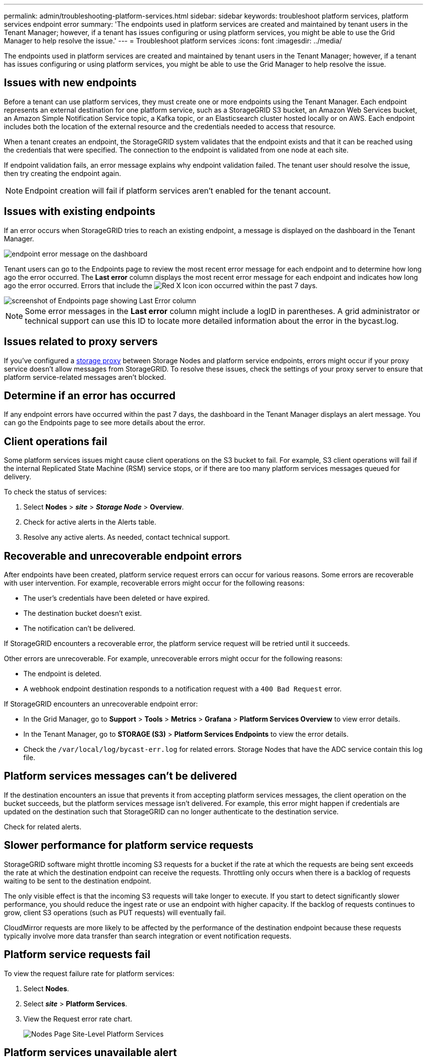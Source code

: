 ---
permalink: admin/troubleshooting-platform-services.html
sidebar: sidebar
keywords: troubleshoot platform services, platform services endpoint error
summary: 'The endpoints used in platform services are created and maintained by tenant users in the Tenant Manager; however, if a tenant has issues configuring or using platform services, you might be able to use the Grid Manager to help resolve the issue.'
---
= Troubleshoot platform services
:icons: font
:imagesdir: ../media/

[.lead]
The endpoints used in platform services are created and maintained by tenant users in the Tenant Manager; however, if a tenant has issues configuring or using platform services, you might be able to use the Grid Manager to help resolve the issue.
 

== Issues with new endpoints

Before a tenant can use platform services, they must create one or more endpoints using the Tenant Manager. Each endpoint represents an external destination for one platform service, such as a StorageGRID S3 bucket, an Amazon Web Services bucket, an Amazon Simple Notification Service topic, a Kafka topic, or an Elasticsearch cluster hosted locally or on AWS. Each endpoint includes both the location of the external resource and the credentials needed to access that resource.

When a tenant creates an endpoint, the StorageGRID system validates that the endpoint exists and that it can be reached using the credentials that were specified. The connection to the endpoint is validated from one node at each site.

If endpoint validation fails, an error message explains why endpoint validation failed. The tenant user should resolve the issue, then try creating the endpoint again.

NOTE: Endpoint creation will fail if platform services aren't enabled for the tenant account.

== Issues with existing endpoints

If an error occurs when StorageGRID tries to reach an existing endpoint, a message is displayed on the dashboard in the Tenant Manager.

image::../media/tenant_dashboard_endpoint_error.png[endpoint error message on the dashboard]

Tenant users can go to the Endpoints page to review the most recent error message for each endpoint and to determine how long ago the error occurred. The *Last error* column displays the most recent error message for each endpoint and indicates how long ago the error occurred. Errors that include the image:../media/icon_alert_red_critical.png[Red X Icon] icon occurred within the past 7 days.

image::../media/endpoints_last_error.png[screenshot of Endpoints page showing Last Error column]

NOTE: Some error messages in the *Last error* column might include a logID in parentheses. A grid administrator or technical support can use this ID to locate more detailed information about the error in the bycast.log.

== Issues related to proxy servers

If you've configured a link:configuring-storage-proxy-settings.html[storage proxy] between Storage Nodes and platform service endpoints, errors might occur if your proxy service doesn't allow messages from StorageGRID. To resolve these issues, check the settings of your proxy server to ensure that platform service-related messages aren't blocked.

== Determine if an error has occurred

If any endpoint errors have occurred within the past 7 days, the dashboard in the Tenant Manager displays an alert message. You can go the Endpoints page to see more details about the error.

== Client operations fail

Some platform services issues might cause client operations on the S3 bucket to fail. For example, S3 client operations will fail if the internal Replicated State Machine (RSM) service stops, or if there are too many platform services messages queued for delivery.

To check the status of services:

. Select *Nodes* > *_site_* > *_Storage Node_* > *Overview*.
. Check for active alerts in the Alerts table.
. Resolve any active alerts. As needed, contact technical support.

== Recoverable and unrecoverable endpoint errors

After endpoints have been created, platform service request errors can occur for various reasons. Some errors are recoverable with user intervention. For example, recoverable errors might occur for the following reasons:

* The user's credentials have been deleted or have expired.
* The destination bucket doesn't exist.
* The notification can't be delivered.

If StorageGRID encounters a recoverable error, the platform service request will be retried until it succeeds.

Other errors are unrecoverable. For example, unrecoverable errors might occur for the following reasons: 

* The endpoint is deleted.
* A webhook endpoint destination responds to a notification request with a `400 Bad Request` error.

If StorageGRID encounters an unrecoverable endpoint error:

* In the Grid Manager, go to *Support* > *Tools* > *Metrics* > *Grafana* > *Platform Services Overview* to view error details.

* In the Tenant Manager, go to *STORAGE (S3)* > *Platform Services Endpoints* to view the error details.

* Check the `/var/local/log/bycast-err.log` for related errors. Storage Nodes that have the ADC service contain this log file.

== Platform services messages can't be delivered

If the destination encounters an issue that prevents it from accepting platform services messages, the client operation on the bucket succeeds, but the platform services message isn't delivered. For example, this error might happen if credentials are updated on the destination such that StorageGRID can no longer authenticate to the destination service.

Check for related alerts.

== Slower performance for platform service requests

StorageGRID software might throttle incoming S3 requests for a bucket if the rate at which the requests are being sent exceeds the rate at which the destination endpoint can receive the requests. Throttling only occurs when there is a backlog of requests waiting to be sent to the destination endpoint.

The only visible effect is that the incoming S3 requests will take longer to execute. If you start to detect significantly slower performance, you should reduce the ingest rate or use an endpoint with higher capacity. If the backlog of requests continues to grow, client S3 operations (such as PUT requests) will eventually fail.

CloudMirror requests are more likely to be affected by the performance of the destination endpoint because these requests typically involve more data transfer than search integration or event notification requests.

== Platform service requests fail

To view the request failure rate for platform services:

. Select *Nodes*.
. Select *_site_* > *Platform Services*.
. View the Request error rate chart.
+
image::../media/nodes_page_site_level_platform_services.gif[Nodes Page Site-Level Platform Services]

== Platform services unavailable alert

The *Platform services unavailable* alert indicates that no platform service operations can be performed at a site because too few Storage Nodes with the RSM service are running or available.

The RSM service ensures platform service requests are sent to their respective endpoints.

To resolve this alert, determine which Storage Nodes at the site include the RSM service. (The RSM service is present on Storage Nodes that also include the ADC service.) Then, ensure that a simple majority of those Storage Nodes are running and available.

NOTE: If more than one Storage Node that contains the RSM service fails at a site, you lose any pending platform service requests for that site.

== Additional troubleshooting guidance for platform services endpoints

For additional information see link:../tenant/troubleshooting-platform-services-endpoint-errors.html[Use a tenant account > Troubleshoot platform services endpoints].

.Related information

link:../troubleshoot/index.html[Troubleshoot StorageGRID system]

// 2025 APR 7, SGWS-33482
// 2023 SEP 25, SGWS-25330